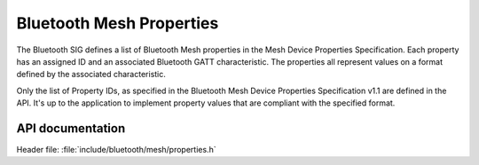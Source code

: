 .. _bt_mesh_properties_readme:

Bluetooth Mesh Properties
##########################

The Bluetooth SIG defines a list of Bluetooth Mesh properties in the Mesh
Device Properties Specification. Each property has an assigned ID and an
associated Bluetooth GATT characteristic. The properties all represent
values on a format defined by the associated characteristic.

Only the list of Property IDs, as specified in the Bluetooth Mesh Device
Properties Specification v1.1 are defined in the API. It's up to the
application to implement property values that are compliant with the
specified format.

API documentation
******************

| Header file: :file:`include/bluetooth/mesh/properties.h`

.. doxygengroup:: bt_mesh_property_ids
   :project: nrf
   :members:
